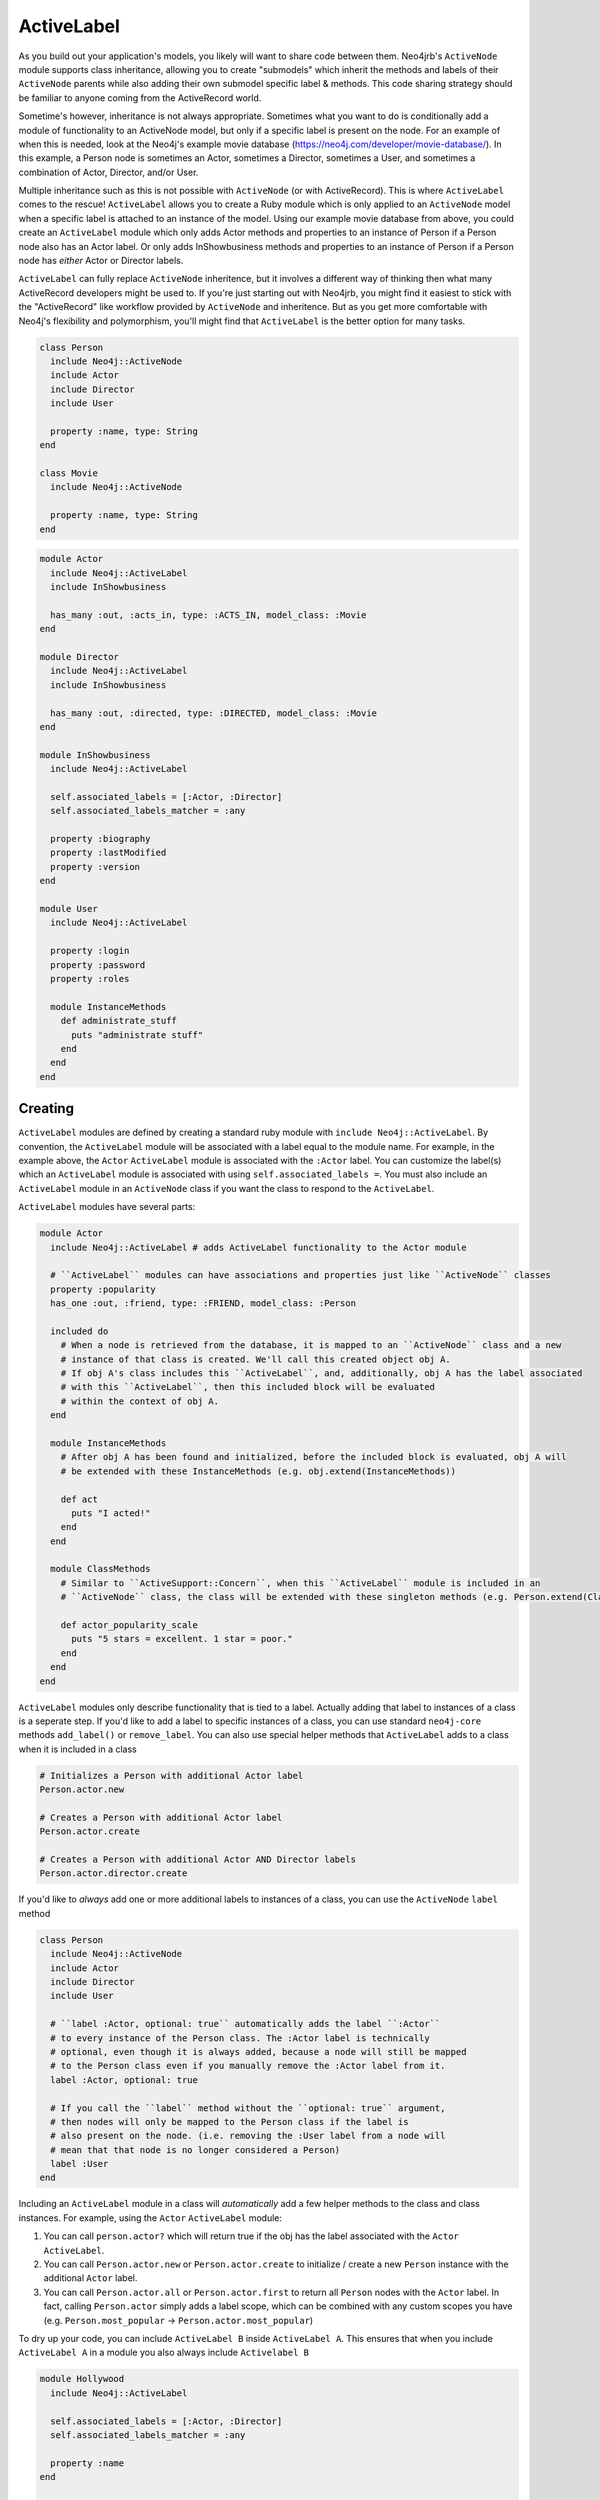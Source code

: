ActiveLabel
===========

As you build out your application's models, you likely will want to share code between them.
Neo4jrb's ``ActiveNode`` module supports class inheritance, allowing you to create "submodels" which 
inherit the methods and labels of their ``ActiveNode`` parents while also adding their own submodel specific
label & methods. This code sharing strategy should be familiar to anyone coming from the ActiveRecord world.

Sometime's however, inheritance is not always appropriate. Sometimes what you want to do is conditionally add 
a module of functionality to an ActiveNode model, but only if a specific label is present on the node. 
For an example of when this is needed, look at the Neo4j's example movie database (https://neo4j.com/developer/movie-database/). 
In this example, a Person node is sometimes an Actor, sometimes a Director, sometimes a User, and sometimes a 
combination of Actor, Director, and/or User.

Multiple inheritance such as this is not possible with ``ActiveNode`` (or with ActiveRecord). This
is where ``ActiveLabel`` comes to the rescue! ``ActiveLabel`` allows you to create a Ruby module which is only
applied to an ``ActiveNode`` model when a specific label is attached to an instance of the model. Using our
example movie database from above, you could create an ``ActiveLabel`` module which only adds Actor methods and
properties to an instance of Person if a Person node also has an Actor label. Or only adds InShowbusiness methods
and properties to an instance of Person if a Person node has `either` Actor or Director labels.

``ActiveLabel`` can fully replace ``ActiveNode`` inheritence, but it involves a different way of thinking
then what many ActiveRecord developers might be used to. If you're just starting out with Neo4jrb, you might find
it easiest to stick with the "ActiveRecord" like workflow provided by ``ActiveNode`` and inheritence.
But as you get more comfortable with Neo4j's flexibility and 
polymorphism, you'll might find that ``ActiveLabel`` is the better option for many tasks.

.. code-block:: ruby

  class Person
    include Neo4j::ActiveNode
    include Actor
    include Director
    include User

    property :name, type: String
  end

  class Movie
    include Neo4j::ActiveNode

    property :name, type: String
  end

.. code-block:: ruby

  module Actor
    include Neo4j::ActiveLabel
    include InShowbusiness

    has_many :out, :acts_in, type: :ACTS_IN, model_class: :Movie
  end

  module Director
    include Neo4j::ActiveLabel
    include InShowbusiness

    has_many :out, :directed, type: :DIRECTED, model_class: :Movie
  end

  module InShowbusiness
    include Neo4j::ActiveLabel

    self.associated_labels = [:Actor, :Director]
    self.associated_labels_matcher = :any

    property :biography
    property :lastModified
    property :version
  end

  module User
    include Neo4j::ActiveLabel

    property :login
    property :password
    property :roles

    module InstanceMethods
      def administrate_stuff
        puts "administrate stuff"
      end
    end
  end


Creating
--------

``ActiveLabel`` modules are defined by creating a standard ruby module with ``include Neo4j::ActiveLabel``.
By convention, the ``ActiveLabel`` module will be associated with a label equal to the module name. For example,
in the example above, the ``Actor`` ``ActiveLabel`` module is associated with the ``:Actor`` label. You can 
customize the label(s) which an ``ActiveLabel`` module is associated with using ``self.associated_labels =``. You must also
include an ``ActiveLabel`` module in an ``ActiveNode`` class if you want the class to respond to the ``ActiveLabel``.

``ActiveLabel`` modules have several parts:

.. code-block:: ruby

  module Actor
    include Neo4j::ActiveLabel # adds ActiveLabel functionality to the Actor module

    # ``ActiveLabel`` modules can have associations and properties just like ``ActiveNode`` classes
    property :popularity
    has_one :out, :friend, type: :FRIEND, model_class: :Person

    included do
      # When a node is retrieved from the database, it is mapped to an ``ActiveNode`` class and a new
      # instance of that class is created. We'll call this created object obj A.
      # If obj A's class includes this ``ActiveLabel``, and, additionally, obj A has the label associated
      # with this ``ActiveLabel``, then this included block will be evaluated
      # within the context of obj A.
    end

    module InstanceMethods
      # After obj A has been found and initialized, before the included block is evaluated, obj A will
      # be extended with these InstanceMethods (e.g. obj.extend(InstanceMethods))

      def act
        puts "I acted!"
      end
    end

    module ClassMethods
      # Similar to ``ActiveSupport::Concern``, when this ``ActiveLabel`` module is included in an
      # ``ActiveNode`` class, the class will be extended with these singleton methods (e.g. Person.extend(ClassMethods))

      def actor_popularity_scale
        puts "5 stars = excellent. 1 star = poor."
      end
    end
  end

``ActiveLabel`` modules only describe functionality that is tied to a label. Actually adding that label to instances of a class
is a seperate step. If you'd like to add a label to specific instances of a class, you can use standard ``neo4j-core`` methods
``add_label()`` or ``remove_label``. You can also use special helper methods that ``ActiveLabel`` adds to a class when it is
included in a class

.. code-block:: ruby

  # Initializes a Person with additional Actor label
  Person.actor.new

  # Creates a Person with additional Actor label
  Person.actor.create

  # Creates a Person with additional Actor AND Director labels
  Person.actor.director.create

If you'd like to `always` add one or more additional labels to instances of a class, you can use the ``ActiveNode`` ``label`` method

.. code-block:: ruby

  class Person
    include Neo4j::ActiveNode
    include Actor
    include Director
    include User

    # ``label :Actor, optional: true`` automatically adds the label ``:Actor``
    # to every instance of the Person class. The :Actor label is technically
    # optional, even though it is always added, because a node will still be mapped
    # to the Person class even if you manually remove the :Actor label from it.
    label :Actor, optional: true

    # If you call the ``label`` method without the ``optional: true`` argument,
    # then nodes will only be mapped to the Person class if the label is
    # also present on the node. (i.e. removing the :User label from a node will
    # mean that that node is no longer considered a Person)
    label :User
  end


Including an ``ActiveLabel`` module in a class will `automatically` add a few helper methods to the class and class instances.
For example, using the ``Actor`` ``ActiveLabel`` module:

1. You can call ``person.actor?`` which will return true if the obj has the label associated with the ``Actor`` ``ActiveLabel``.
2. You can call ``Person.actor.new`` or ``Person.actor.create`` to initialize / create a new ``Person`` instance with the additional ``Actor`` label.
3. You can call ``Person.actor.all`` or ``Person.actor.first`` to return all ``Person`` nodes with the ``Actor`` label. In fact, calling ``Person.actor`` simply adds a label scope, which can be combined with any custom scopes you have (e.g. ``Person.most_popular`` -> ``Person.actor.most_popular``)

To dry up your code, you can include ``ActiveLabel B`` inside ``ActiveLabel A``. This ensures that when you include
``ActiveLabel A`` in a module you also always include ``Activelabel B``

.. code-block:: ruby

  module Hollywood
    include Neo4j::ActiveLabel

    self.associated_labels = [:Actor, :Director]
    self.associated_labels_matcher = :any

    property :name
  end

  module Actor
    include Neo4j::ActiveLabel
    include Hollywood
  end

  module Director
    include Neo4j::ActiveLabel
    include Hollywood
  end

Querying
--------

Querying for ``ActiveLabel``s is easy, and can allow you to query across classes.

.. code-block:: ruby

  # This returns all nodes which have the Actor label
  Actor.all

  # This returns all nodes with the Director label which have a directed association to
  # a node with the title "Star Wars"
  # This works because the ``Director`` ``ActiveLabel`` defines a ``directed`` association
  Director.as(:dir).directed.where(title: 'Star Wars').pluck('DISTINCT dir')

Including an ``ActiveLabel`` module in a class will `automatically` add a few helper methods to the class and class instances.

.. code-block:: ruby

  Person.actor.all

  Person.actor.first

Calling ``Person.actor`` simply adds a label scope, which can be combined with any custom scopes you have (e.g.
``Person.most_popular`` -> ``Person.actor.most_popular``

Associations
~~~~~~~~~~~~

You can create associations with ActiveLabels:

.. code-block:: ruby

  class Movie
    include Neo4j::ActiveNode

    has_many :in, :actors, type: :ACTS_IN, label_module: :Actor

    # `label_module` acts as a filter to the `model_class` argument.
    # Both `model_class` and `label_module` can be arrays
    has_many :in, :human_actors, type: :ACTS_IN, label_module: :Actor, model_class: :Person
  end

If you want more control over your association, you can use the ``node_labels:`` option instead

.. code-block:: ruby

  class Movie
    include Neo4j::ActiveNode

    # The node_labels option accepts a two dimentional array. Each array in the node_labels
    # array includes a set of labels that the association will match against. In the example
    # below, the ``actors`` association only includes nodes which have either ``:Actor:Person``
    # OR ``:Actor:Animal`` labels and have an ``<-[:ACTS_IN]-`` relation to a ``Movie`` node
    has_many :in, :actors, type: :ACTS_IN, node_labels: [[:Actor, :Person], [:Actor, :Animal]]

    # Other valid params for the node_labels option are
    has_many :in, :actors, type: :ACTS_IN, node_labels: [[:Actor, :Person], :Actor]

    # or
    has_many :in, :actors, type: :ACTS_IN, node_labels: :Actor
  end

Note, while the ``label_module`` option requires its params to resolve to ``ActiveLabel`` modules, the ``node_labels``
option doesn't. The ``node_labels`` option simply matches against the specified labels.

Multiple Conditions
-------------------

Sometimes you may wish for ``ActiveLabel`` code to be associated with an array of labels, rather than a single label.
Perhaps the code triggers if `any` label in the array is present, or perhaps it only triggers if `all` labels in the
array are present.

.. code-block:: ruby

  module Hollywood
    include Neo4j::ActiveLabel

    self.associated_labels = [:Actor, :Director]
    self.associated_labels_matcher = :any

    # OR

    self.associated_labels = [:Actor, :Director]
    self.associated_labels_matcher = :all
    
  end

By default, ``self.associated_labels_matcher == :any``

included_if block
~~~~~~~~~~~~~~~~~

Sometimes conditional functionality is limited to one class, and is simple enough that a full ``ActiveLabel`` module seems like
overkill. You can make use of ``included_if_any`` and ``included_if_all`` methods to specify blocks of code that only
run if `any` or `all` of the specified labels are present on a node.

.. code-block:: ruby

  class Person
    include Neo4j::ActiveLabel

    # only run if a Person node also has the Actor or Director labels
    included_if_any :Actor, :Director do
      property :medium_ego
    end

    # only run if a Person node also has the Actor AND Director labels
    included_if_all :Actor, :Director do
      property :large_ego
    end
  end
